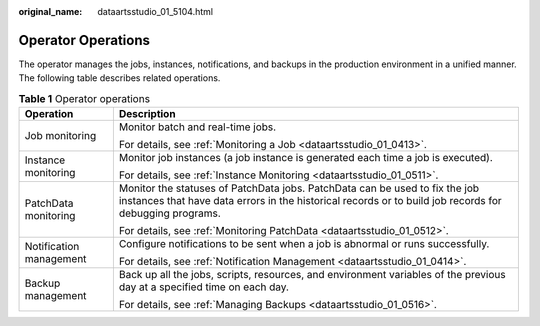 :original_name: dataartsstudio_01_5104.html

.. _dataartsstudio_01_5104:

Operator Operations
===================

The operator manages the jobs, instances, notifications, and backups in the production environment in a unified manner. The following table describes related operations.

.. table:: **Table 1** Operator operations

   +-----------------------------------+----------------------------------------------------------------------------------------------------------------------------------------------------------------------------------------+
   | Operation                         | Description                                                                                                                                                                            |
   +===================================+========================================================================================================================================================================================+
   | Job monitoring                    | Monitor batch and real-time jobs.                                                                                                                                                      |
   |                                   |                                                                                                                                                                                        |
   |                                   | For details, see :ref:`Monitoring a Job <dataartsstudio_01_0413>`.                                                                                                                     |
   +-----------------------------------+----------------------------------------------------------------------------------------------------------------------------------------------------------------------------------------+
   | Instance monitoring               | Monitor job instances (a job instance is generated each time a job is executed).                                                                                                       |
   |                                   |                                                                                                                                                                                        |
   |                                   | For details, see :ref:`Instance Monitoring <dataartsstudio_01_0511>`.                                                                                                                  |
   +-----------------------------------+----------------------------------------------------------------------------------------------------------------------------------------------------------------------------------------+
   | PatchData monitoring              | Monitor the statuses of PatchData jobs. PatchData can be used to fix the job instances that have data errors in the historical records or to build job records for debugging programs. |
   |                                   |                                                                                                                                                                                        |
   |                                   | For details, see :ref:`Monitoring PatchData <dataartsstudio_01_0512>`.                                                                                                                 |
   +-----------------------------------+----------------------------------------------------------------------------------------------------------------------------------------------------------------------------------------+
   | Notification management           | Configure notifications to be sent when a job is abnormal or runs successfully.                                                                                                        |
   |                                   |                                                                                                                                                                                        |
   |                                   | For details, see :ref:`Notification Management <dataartsstudio_01_0414>`.                                                                                                              |
   +-----------------------------------+----------------------------------------------------------------------------------------------------------------------------------------------------------------------------------------+
   | Backup management                 | Back up all the jobs, scripts, resources, and environment variables of the previous day at a specified time on each day.                                                               |
   |                                   |                                                                                                                                                                                        |
   |                                   | For details, see :ref:`Managing Backups <dataartsstudio_01_0516>`.                                                                                                                     |
   +-----------------------------------+----------------------------------------------------------------------------------------------------------------------------------------------------------------------------------------+
